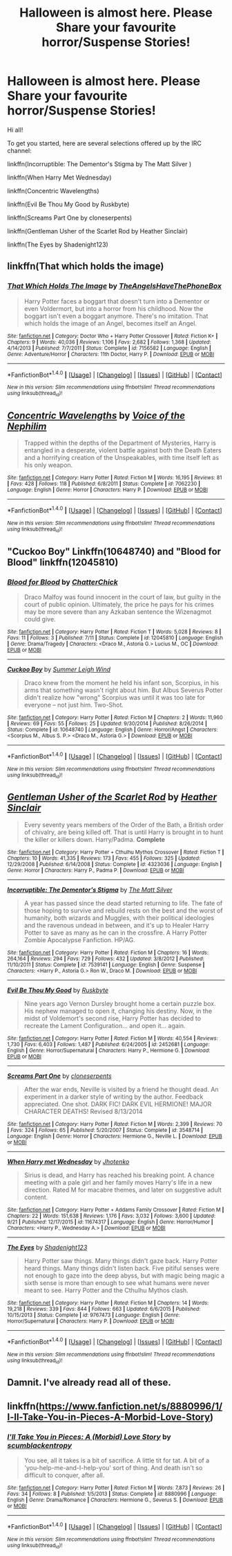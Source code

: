 #+TITLE: Halloween is almost here. Please Share your favourite horror/Suspense Stories!

* Halloween is almost here. Please Share your favourite horror/Suspense Stories!
:PROPERTIES:
:Author: MacsenWledig
:Score: 8
:DateUnix: 1477811322.0
:DateShort: 2016-Oct-30
:FlairText: Misc
:END:
Hi all!

To get you started, here are several selections offered up by the IRC channel:

linkffn(Incorruptible: The Dementor's Stigma by The Matt Silver )

linkffn(When Harry Met Wednesday)

linkffn(Concentric Wavelengths)

linkffn(Evil Be Thou My Good by Ruskbyte)

linkffn(Screams Part One by cloneserpents)

linkffn(Gentleman Usher of the Scarlet Rod by Heather Sinclair)

linkffn(The Eyes by Shadenight123)


** linkffn(That which holds the image)
:PROPERTIES:
:Author: cavelioness
:Score: 4
:DateUnix: 1477827085.0
:DateShort: 2016-Oct-30
:END:

*** [[http://www.fanfiction.net/s/7156582/1/][*/That Which Holds The Image/*]] by [[https://www.fanfiction.net/u/1981006/TheAngelsHaveThePhoneBox][/TheAngelsHaveThePhoneBox/]]

#+begin_quote
  Harry Potter faces a boggart that doesn't turn into a Dementor or even Voldermort, but into a horror from his childhood. Now the boggart isn't even a boggart anymore. There's no imitation. That which holds the image of an Angel, becomes itself an Angel.
#+end_quote

^{/Site/: [[http://www.fanfiction.net/][fanfiction.net]] *|* /Category/: Doctor Who + Harry Potter Crossover *|* /Rated/: Fiction K+ *|* /Chapters/: 9 *|* /Words/: 40,036 *|* /Reviews/: 1,106 *|* /Favs/: 2,682 *|* /Follows/: 1,368 *|* /Updated/: 4/14/2013 *|* /Published/: 7/7/2011 *|* /Status/: Complete *|* /id/: 7156582 *|* /Language/: English *|* /Genre/: Adventure/Horror *|* /Characters/: 11th Doctor, Harry P. *|* /Download/: [[http://www.ff2ebook.com/old/ffn-bot/index.php?id=7156582&source=ff&filetype=epub][EPUB]] or [[http://www.ff2ebook.com/old/ffn-bot/index.php?id=7156582&source=ff&filetype=mobi][MOBI]]}

--------------

*FanfictionBot*^{1.4.0} *|* [[[https://github.com/tusing/reddit-ffn-bot/wiki/Usage][Usage]]] | [[[https://github.com/tusing/reddit-ffn-bot/wiki/Changelog][Changelog]]] | [[[https://github.com/tusing/reddit-ffn-bot/issues/][Issues]]] | [[[https://github.com/tusing/reddit-ffn-bot/][GitHub]]] | [[[https://www.reddit.com/message/compose?to=tusing][Contact]]]

^{/New in this version: Slim recommendations using/ ffnbot!slim! /Thread recommendations using/ linksub(thread_id)!}
:PROPERTIES:
:Author: FanfictionBot
:Score: 1
:DateUnix: 1477827100.0
:DateShort: 2016-Oct-30
:END:


** [[http://www.fanfiction.net/s/7062230/1/][*/Concentric Wavelengths/*]] by [[https://www.fanfiction.net/u/1508866/Voice-of-the-Nephilim][/Voice of the Nephilim/]]

#+begin_quote
  Trapped within the depths of the Department of Mysteries, Harry is entangled in a desperate, violent battle against both the Death Eaters and a horrifying creation of the Unspeakables, with time itself left as his only weapon.
#+end_quote

^{/Site/: [[http://www.fanfiction.net/][fanfiction.net]] *|* /Category/: Harry Potter *|* /Rated/: Fiction M *|* /Words/: 16,195 *|* /Reviews/: 81 *|* /Favs/: 428 *|* /Follows/: 118 *|* /Published/: 6/8/2011 *|* /Status/: Complete *|* /id/: 7062230 *|* /Language/: English *|* /Genre/: Horror *|* /Characters/: Harry P. *|* /Download/: [[http://www.ff2ebook.com/old/ffn-bot/index.php?id=7062230&source=ff&filetype=epub][EPUB]] or [[http://www.ff2ebook.com/old/ffn-bot/index.php?id=7062230&source=ff&filetype=mobi][MOBI]]}

--------------

*FanfictionBot*^{1.4.0} *|* [[[https://github.com/tusing/reddit-ffn-bot/wiki/Usage][Usage]]] | [[[https://github.com/tusing/reddit-ffn-bot/wiki/Changelog][Changelog]]] | [[[https://github.com/tusing/reddit-ffn-bot/issues/][Issues]]] | [[[https://github.com/tusing/reddit-ffn-bot/][GitHub]]] | [[[https://www.reddit.com/message/compose?to=tusing][Contact]]]

^{/New in this version: Slim recommendations using/ ffnbot!slim! /Thread recommendations using/ linksub(thread_id)!}
:PROPERTIES:
:Author: FanfictionBot
:Score: 3
:DateUnix: 1477811404.0
:DateShort: 2016-Oct-30
:END:


** "Cuckoo Boy" Linkffn(10648740) and "Blood for Blood" linkffn(12045810)
:PROPERTIES:
:Author: Lucylouluna
:Score: 2
:DateUnix: 1477835720.0
:DateShort: 2016-Oct-30
:END:

*** [[http://www.fanfiction.net/s/12045810/1/][*/Blood for Blood/*]] by [[https://www.fanfiction.net/u/1148441/ChatterChick][/ChatterChick/]]

#+begin_quote
  Draco Malfoy was found innocent in the court of law, but guilty in the court of public opinion. Ultimately, the price he pays for his crimes may be more severe than any Azkaban sentence the Wizenagmot could give.
#+end_quote

^{/Site/: [[http://www.fanfiction.net/][fanfiction.net]] *|* /Category/: Harry Potter *|* /Rated/: Fiction T *|* /Words/: 5,028 *|* /Reviews/: 8 *|* /Favs/: 11 *|* /Follows/: 3 *|* /Published/: 7/11 *|* /Status/: Complete *|* /id/: 12045810 *|* /Language/: English *|* /Genre/: Drama/Tragedy *|* /Characters/: <Draco M., Astoria G.> Lucius M., OC *|* /Download/: [[http://www.ff2ebook.com/old/ffn-bot/index.php?id=12045810&source=ff&filetype=epub][EPUB]] or [[http://www.ff2ebook.com/old/ffn-bot/index.php?id=12045810&source=ff&filetype=mobi][MOBI]]}

--------------

[[http://www.fanfiction.net/s/10648740/1/][*/Cuckoo Boy/*]] by [[https://www.fanfiction.net/u/2412600/Summer-Leigh-Wind][/Summer Leigh Wind/]]

#+begin_quote
  Draco knew from the moment he held his infant son, Scorpius, in his arms that something wasn't right about him. But Albus Severus Potter didn't realize how "wrong" Scorpius was until it was too late for everyone -- not just him. Two-Shot.
#+end_quote

^{/Site/: [[http://www.fanfiction.net/][fanfiction.net]] *|* /Category/: Harry Potter *|* /Rated/: Fiction M *|* /Chapters/: 2 *|* /Words/: 11,960 *|* /Reviews/: 69 *|* /Favs/: 55 *|* /Follows/: 25 *|* /Updated/: 9/30/2014 *|* /Published/: 8/26/2014 *|* /Status/: Complete *|* /id/: 10648740 *|* /Language/: English *|* /Genre/: Horror/Angst *|* /Characters/: <Scorpius M., Albus S. P.> <Draco M., Astoria G.> *|* /Download/: [[http://www.ff2ebook.com/old/ffn-bot/index.php?id=10648740&source=ff&filetype=epub][EPUB]] or [[http://www.ff2ebook.com/old/ffn-bot/index.php?id=10648740&source=ff&filetype=mobi][MOBI]]}

--------------

*FanfictionBot*^{1.4.0} *|* [[[https://github.com/tusing/reddit-ffn-bot/wiki/Usage][Usage]]] | [[[https://github.com/tusing/reddit-ffn-bot/wiki/Changelog][Changelog]]] | [[[https://github.com/tusing/reddit-ffn-bot/issues/][Issues]]] | [[[https://github.com/tusing/reddit-ffn-bot/][GitHub]]] | [[[https://www.reddit.com/message/compose?to=tusing][Contact]]]

^{/New in this version: Slim recommendations using/ ffnbot!slim! /Thread recommendations using/ linksub(thread_id)!}
:PROPERTIES:
:Author: FanfictionBot
:Score: 1
:DateUnix: 1477835761.0
:DateShort: 2016-Oct-30
:END:


** [[http://www.fanfiction.net/s/4323036/1/][*/Gentleman Usher of the Scarlet Rod/*]] by [[https://www.fanfiction.net/u/170270/Heather-Sinclair][/Heather Sinclair/]]

#+begin_quote
  Every seventy years members of the Order of the Bath, a British order of chivalry, are being killed off. That is until Harry is brought in to hunt the killer or killers down. Harry/Padma. *Complete*
#+end_quote

^{/Site/: [[http://www.fanfiction.net/][fanfiction.net]] *|* /Category/: Harry Potter + Cthulhu Mythos Crossover *|* /Rated/: Fiction T *|* /Chapters/: 10 *|* /Words/: 41,335 *|* /Reviews/: 173 *|* /Favs/: 455 *|* /Follows/: 325 *|* /Updated/: 12/29/2008 *|* /Published/: 6/14/2008 *|* /Status/: Complete *|* /id/: 4323036 *|* /Language/: English *|* /Genre/: Horror *|* /Characters/: Harry P., Padma P. *|* /Download/: [[http://www.ff2ebook.com/old/ffn-bot/index.php?id=4323036&source=ff&filetype=epub][EPUB]] or [[http://www.ff2ebook.com/old/ffn-bot/index.php?id=4323036&source=ff&filetype=mobi][MOBI]]}

--------------

[[http://www.fanfiction.net/s/7539141/1/][*/Incorruptible: The Dementor's Stigma/*]] by [[https://www.fanfiction.net/u/1490083/The-Matt-Silver][/The Matt Silver/]]

#+begin_quote
  A year has passed since the dead started returning to life. The fate of those hoping to survive and rebuild rests on the best and the worst of humanity, both wizards and Muggles, with their political ideologies and the ravenous undead in between, and it's up to Healer Harry Potter to save as many as he can in the crossfire. A Harry Potter Zombie Apocalypse Fanfiction. HP/AG.
#+end_quote

^{/Site/: [[http://www.fanfiction.net/][fanfiction.net]] *|* /Category/: Harry Potter *|* /Rated/: Fiction M *|* /Chapters/: 16 *|* /Words/: 264,164 *|* /Reviews/: 294 *|* /Favs/: 729 *|* /Follows/: 432 *|* /Updated/: 3/8/2012 *|* /Published/: 11/10/2011 *|* /Status/: Complete *|* /id/: 7539141 *|* /Language/: English *|* /Genre/: Suspense *|* /Characters/: <Harry P., Astoria G.> Ron W., Draco M. *|* /Download/: [[http://www.ff2ebook.com/old/ffn-bot/index.php?id=7539141&source=ff&filetype=epub][EPUB]] or [[http://www.ff2ebook.com/old/ffn-bot/index.php?id=7539141&source=ff&filetype=mobi][MOBI]]}

--------------

[[http://www.fanfiction.net/s/2452681/1/][*/Evil Be Thou My Good/*]] by [[https://www.fanfiction.net/u/226550/Ruskbyte][/Ruskbyte/]]

#+begin_quote
  Nine years ago Vernon Dursley brought home a certain puzzle box. His nephew managed to open it, changing his destiny. Now, in the midst of Voldemort's second rise, Harry Potter has decided to recreate the Lament Configuration... and open it... again.
#+end_quote

^{/Site/: [[http://www.fanfiction.net/][fanfiction.net]] *|* /Category/: Harry Potter *|* /Rated/: Fiction M *|* /Words/: 40,554 *|* /Reviews/: 1,730 *|* /Favs/: 6,403 *|* /Follows/: 1,487 *|* /Published/: 6/24/2005 *|* /id/: 2452681 *|* /Language/: English *|* /Genre/: Horror/Supernatural *|* /Characters/: Harry P., Hermione G. *|* /Download/: [[http://www.ff2ebook.com/old/ffn-bot/index.php?id=2452681&source=ff&filetype=epub][EPUB]] or [[http://www.ff2ebook.com/old/ffn-bot/index.php?id=2452681&source=ff&filetype=mobi][MOBI]]}

--------------

[[http://www.fanfiction.net/s/3548714/1/][*/Screams Part One/*]] by [[https://www.fanfiction.net/u/881050/cloneserpents][/cloneserpents/]]

#+begin_quote
  After the war ends, Neville is visited by a friend he thought dead. An experiment in a darker style of writing by the author. Feedback appreciated. One shot. DARK FIC! DARK EVIL HERMIONE! MAJOR CHARACTER DEATHS! Revised 8/13/2014
#+end_quote

^{/Site/: [[http://www.fanfiction.net/][fanfiction.net]] *|* /Category/: Harry Potter *|* /Rated/: Fiction M *|* /Words/: 2,399 *|* /Reviews/: 70 *|* /Favs/: 324 *|* /Follows/: 65 *|* /Published/: 5/20/2007 *|* /Status/: Complete *|* /id/: 3548714 *|* /Language/: English *|* /Genre/: Horror *|* /Characters/: Hermione G., Neville L. *|* /Download/: [[http://www.ff2ebook.com/old/ffn-bot/index.php?id=3548714&source=ff&filetype=epub][EPUB]] or [[http://www.ff2ebook.com/old/ffn-bot/index.php?id=3548714&source=ff&filetype=mobi][MOBI]]}

--------------

[[http://www.fanfiction.net/s/11674317/1/][*/When Harry met Wednesday/*]] by [[https://www.fanfiction.net/u/2219521/Jhotenko][/Jhotenko/]]

#+begin_quote
  Sirius is dead, and Harry has reached his breaking point. A chance meeting with a pale girl and her family moves Harry's life in a new direction. Rated M for macabre themes, and later on suggestive adult content.
#+end_quote

^{/Site/: [[http://www.fanfiction.net/][fanfiction.net]] *|* /Category/: Harry Potter + Addams Family Crossover *|* /Rated/: Fiction M *|* /Chapters/: 22 *|* /Words/: 151,638 *|* /Reviews/: 1,176 *|* /Favs/: 3,032 *|* /Follows/: 3,600 *|* /Updated/: 9/21 *|* /Published/: 12/17/2015 *|* /id/: 11674317 *|* /Language/: English *|* /Genre/: Horror/Humor *|* /Characters/: <Harry P., Wednesday A.> *|* /Download/: [[http://www.ff2ebook.com/old/ffn-bot/index.php?id=11674317&source=ff&filetype=epub][EPUB]] or [[http://www.ff2ebook.com/old/ffn-bot/index.php?id=11674317&source=ff&filetype=mobi][MOBI]]}

--------------

[[http://www.fanfiction.net/s/9767473/1/][*/The Eyes/*]] by [[https://www.fanfiction.net/u/3864170/Shadenight123][/Shadenight123/]]

#+begin_quote
  Harry Potter saw things. Many things didn't gaze back. Harry Potter heard things. Many things didn't listen back. Five pitiful senses were not enough to gaze into the deep abyss, but with magic being magic a sixth sense is more than enough to see what humans were never meant to see. Harry Potter and the Cthulhu Mythos clash.
#+end_quote

^{/Site/: [[http://www.fanfiction.net/][fanfiction.net]] *|* /Category/: Harry Potter *|* /Rated/: Fiction M *|* /Chapters/: 14 *|* /Words/: 19,218 *|* /Reviews/: 339 *|* /Favs/: 844 *|* /Follows/: 663 *|* /Updated/: 6/6/2015 *|* /Published/: 10/15/2013 *|* /Status/: Complete *|* /id/: 9767473 *|* /Language/: English *|* /Genre/: Horror/Supernatural *|* /Characters/: Harry P. *|* /Download/: [[http://www.ff2ebook.com/old/ffn-bot/index.php?id=9767473&source=ff&filetype=epub][EPUB]] or [[http://www.ff2ebook.com/old/ffn-bot/index.php?id=9767473&source=ff&filetype=mobi][MOBI]]}

--------------

*FanfictionBot*^{1.4.0} *|* [[[https://github.com/tusing/reddit-ffn-bot/wiki/Usage][Usage]]] | [[[https://github.com/tusing/reddit-ffn-bot/wiki/Changelog][Changelog]]] | [[[https://github.com/tusing/reddit-ffn-bot/issues/][Issues]]] | [[[https://github.com/tusing/reddit-ffn-bot/][GitHub]]] | [[[https://www.reddit.com/message/compose?to=tusing][Contact]]]

^{/New in this version: Slim recommendations using/ ffnbot!slim! /Thread recommendations using/ linksub(thread_id)!}
:PROPERTIES:
:Author: FanfictionBot
:Score: 1
:DateUnix: 1477811402.0
:DateShort: 2016-Oct-30
:END:


** Damnit. I've already read all of these.
:PROPERTIES:
:Author: GrinningJest3r
:Score: 1
:DateUnix: 1477821861.0
:DateShort: 2016-Oct-30
:END:


** linkffn([[https://www.fanfiction.net/s/8880996/1/I-ll-Take-You-in-Pieces-A-Morbid-Love-Story]])
:PROPERTIES:
:Author: mikan28
:Score: 1
:DateUnix: 1477833602.0
:DateShort: 2016-Oct-30
:END:

*** [[http://www.fanfiction.net/s/8880996/1/][*/I'll Take You in Pieces: A (Morbid) Love Story/*]] by [[https://www.fanfiction.net/u/3507169/scumblackentropy][/scumblackentropy/]]

#+begin_quote
  You see, all it takes is a bit of sacrifice. A little tit for tat. A bit of a 'you-help-me-and-I-help-you' sort of thing. And death isn't so difficult to conquer, after all.
#+end_quote

^{/Site/: [[http://www.fanfiction.net/][fanfiction.net]] *|* /Category/: Harry Potter *|* /Rated/: Fiction M *|* /Words/: 7,873 *|* /Reviews/: 26 *|* /Favs/: 34 *|* /Follows/: 8 *|* /Published/: 1/5/2013 *|* /Status/: Complete *|* /id/: 8880996 *|* /Language/: English *|* /Genre/: Drama/Romance *|* /Characters/: Hermione G., Severus S. *|* /Download/: [[http://www.ff2ebook.com/old/ffn-bot/index.php?id=8880996&source=ff&filetype=epub][EPUB]] or [[http://www.ff2ebook.com/old/ffn-bot/index.php?id=8880996&source=ff&filetype=mobi][MOBI]]}

--------------

*FanfictionBot*^{1.4.0} *|* [[[https://github.com/tusing/reddit-ffn-bot/wiki/Usage][Usage]]] | [[[https://github.com/tusing/reddit-ffn-bot/wiki/Changelog][Changelog]]] | [[[https://github.com/tusing/reddit-ffn-bot/issues/][Issues]]] | [[[https://github.com/tusing/reddit-ffn-bot/][GitHub]]] | [[[https://www.reddit.com/message/compose?to=tusing][Contact]]]

^{/New in this version: Slim recommendations using/ ffnbot!slim! /Thread recommendations using/ linksub(thread_id)!}
:PROPERTIES:
:Author: FanfictionBot
:Score: 1
:DateUnix: 1477833633.0
:DateShort: 2016-Oct-30
:END:
